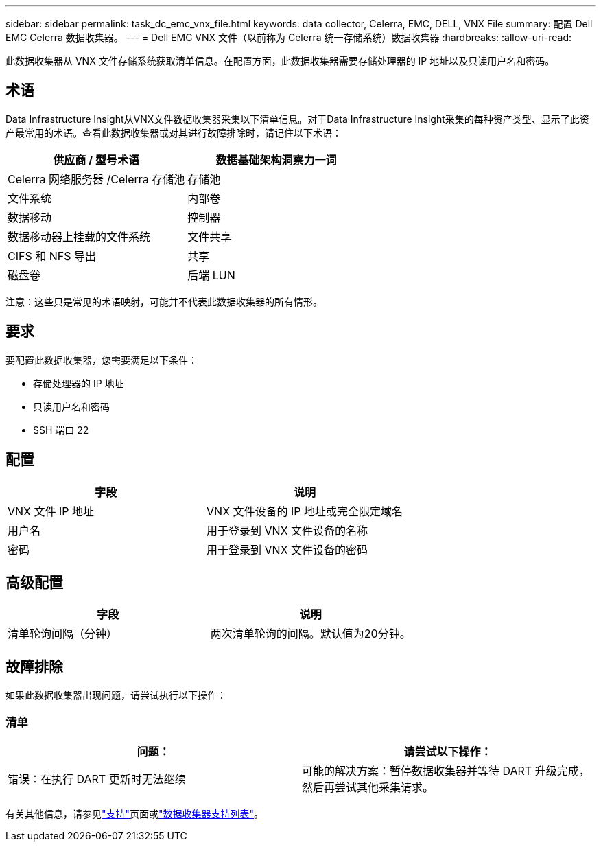 ---
sidebar: sidebar 
permalink: task_dc_emc_vnx_file.html 
keywords: data collector, Celerra, EMC, DELL, VNX File 
summary: 配置 Dell EMC Celerra 数据收集器。 
---
= Dell EMC VNX 文件（以前称为 Celerra 统一存储系统）数据收集器
:hardbreaks:
:allow-uri-read: 


[role="lead"]
此数据收集器从 VNX 文件存储系统获取清单信息。在配置方面，此数据收集器需要存储处理器的 IP 地址以及只读用户名和密码。



== 术语

Data Infrastructure Insight从VNX文件数据收集器采集以下清单信息。对于Data Infrastructure Insight采集的每种资产类型、显示了此资产最常用的术语。查看此数据收集器或对其进行故障排除时，请记住以下术语：

[cols="2*"]
|===
| 供应商 / 型号术语 | 数据基础架构洞察力一词 


| Celerra 网络服务器 /Celerra 存储池 | 存储池 


| 文件系统 | 内部卷 


| 数据移动 | 控制器 


| 数据移动器上挂载的文件系统 | 文件共享 


| CIFS 和 NFS 导出 | 共享 


| 磁盘卷 | 后端 LUN 
|===
注意：这些只是常见的术语映射，可能并不代表此数据收集器的所有情形。



== 要求

要配置此数据收集器，您需要满足以下条件：

* 存储处理器的 IP 地址
* 只读用户名和密码
* SSH 端口 22




== 配置

[cols="2*"]
|===
| 字段 | 说明 


| VNX 文件 IP 地址 | VNX 文件设备的 IP 地址或完全限定域名 


| 用户名 | 用于登录到 VNX 文件设备的名称 


| 密码 | 用于登录到 VNX 文件设备的密码 
|===


== 高级配置

[cols="2*"]
|===
| 字段 | 说明 


| 清单轮询间隔（分钟） | 两次清单轮询的间隔。默认值为20分钟。 
|===


== 故障排除

如果此数据收集器出现问题，请尝试执行以下操作：



=== 清单

[cols="2*"]
|===
| 问题： | 请尝试以下操作： 


| 错误：在执行 DART 更新时无法继续 | 可能的解决方案：暂停数据收集器并等待 DART 升级完成，然后再尝试其他采集请求。 
|===
有关其他信息，请参见link:concept_requesting_support.html["支持"]页面或link:reference_data_collector_support_matrix.html["数据收集器支持列表"]。
